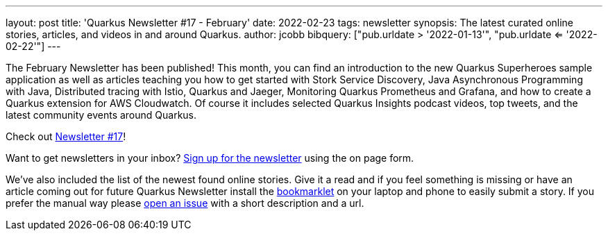 ---
layout: post
title: 'Quarkus Newsletter #17 - February'
date: 2022-02-23
tags: newsletter
synopsis: The latest curated online stories, articles, and videos in and around Quarkus.
author: jcobb
bibquery: ["pub.urldate > '2022-01-13'", "pub.urldate <= '2022-02-22'"]
---


The February Newsletter has been published! This month, you can find an introduction to the new Quarkus Superheroes sample application as well as articles teaching you how to get started with Stork Service Discovery, Java Asynchronous Programming with Java, Distributed tracing with Istio, Quarkus and Jaeger, Monitoring Quarkus Prometheus and Grafana, and how to create a Quarkus extension for AWS Cloudwatch. Of course it includes selected Quarkus Insights podcast videos, top tweets, and the latest community events around Quarkus.

Check out https://quarkus.io/newsletter/17/[Newsletter #17]!

Want to get newsletters in your inbox? https://quarkus.io/newsletter[Sign up for the newsletter] using the on page form.

We've also included the list of the newest found online stories. Give it a read and if you feel something is missing or have an article coming out for future Quarkus Newsletter install the https://github.com/quarkusio/url2quarkuspub[bookmarklet] on your laptop and phone to easily submit a story. If you prefer the manual way please https://github.com/quarkusio/quarkusio.github.io/issues[open an issue] with a short description and a url.
